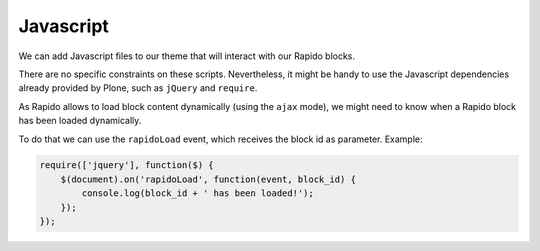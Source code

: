 Javascript
==========

We can add Javascript files to our theme that will interact with our Rapido blocks.

There are no specific constraints on these scripts.
Nevertheless, it might be handy to use the Javascript dependencies already provided by Plone, such as ``jQuery`` and ``require``.

As Rapido allows to load block content dynamically (using the ``ajax`` mode),
we might need to know when a Rapido block has been loaded dynamically.

To do that we can use the ``rapidoLoad`` event, which receives the block id as parameter. Example:

.. code-block:: javascript

    require(['jquery'], function($) {
        $(document).on('rapidoLoad', function(event, block_id) {
            console.log(block_id + ' has been loaded!');
        });
    });
